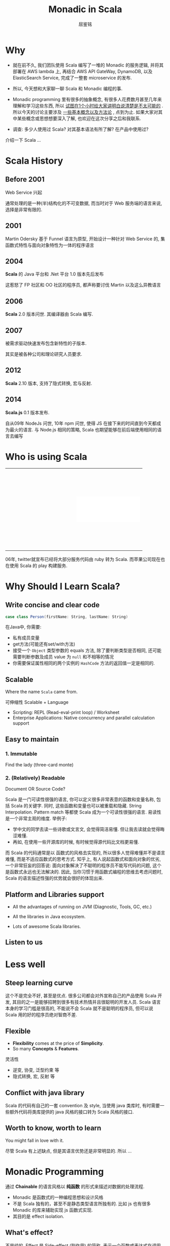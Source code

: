 #+STARTUP: indent
#+STARTUP: showall
#+PROPERTY: header-args :results silent
#+OPTIONS: <:nil timestamp:nil toc:nil num:nil

#+REVEAL_EXTRA_CSS: ./style/main.css
#+REVEAL_PLUGINS: (notes)
#+BEGIN_SRC emacs-lisp :exports none
(require 'ox-reveal)
(setq org-edit-src-content-indentation 0)
(setq org-reveal-root "./node_modules/reveal.js")
(setq org-reveal-hlevel 1)
(setq org-reveal-title-slide 'auto)
#+END_SRC

#+TITLE: Monadic in Scala
#+AUTHOR: 屈鉴铭
#+timestamp: 

* Why

#+BEGIN_NOTES
- 就在前不久, 我们团队使用 Scala 编写了一堆的 Monadic 的服务逻辑, 并将其部署在 AWS lambda 上, 再结合 AWS API GateWay, DynamoDB, 以及 ElasticSearch Service, 完成了一整套 microservice 的发布.

- 所以, 今天想和大家聊一聊 Scala 和 Monadic 编程的事.

- Monadic programming 里有很多的抽象概念, 有很多人花费数月甚至几年来理解和学习这些东西, 所以 _试图在1个小时给大家讲明白说清楚是不太可能的_ . 所以今天的讨论主要涉及 _一些基本概念以及方法论_ , 点到为止. 如果大家对其中某些概念或思想想要深入了解, 也欢迎在这次分享之后和我联系.

- 调查: 多少人使用过 Scala? 对其基本语法有所了解? 在产品中使用过?

介绍一下 Scala ...
#+END_NOTES

* Scala History
** Before 2001
Web Service 兴起 
#+BEGIN_NOTES
通常处理的是一种(半)结构化的不可变数据, 而当时对于 Web 服务端的语言来说, 选择是非常有限的.
#+END_NOTES
** 2001
Martin Odersky 基于 Funnel 语言为原型, 开始设计一种针对 Web Service 的, 集函数式特性与面向对象特性为一体的程序语言
** 2004
*Scala* 的 Java 平台和 .Net 平台 1.0 版本先后发布
#+BEGIN_NOTES
这惹怒了 FP 社区和 OO 社区的程序员, 都声称要讨伐 Martin 以及这么异教语言
#+END_NOTES
** 2006
*Scala* 2.0 版本问世. 其编译器由 Scala 编写.
** 2007
被需求驱动快速发布包含新特性的子版本.
#+BEGIN_NOTES
其实是被各种公司和理论研究人员要求.
#+END_NOTES
** 2012
*Scala* 2.10 版本, 支持了隐式转换, 宏与反射.
** 2014
*Scala.js* 0.1 版本发布.
#+BEGIN_NOTES
自从09年 NodeJs 问世, 10年 npm 问世, 使得 JS 在接下来的时间直到今天都成为最火的语言.
与 Node.js 相同的策略, Scala 也期望能够在前后端使用相同的语言去编写
#+END_NOTES

* Who is using Scala

#+BEGIN_EXPORT HTML
<table>
  <tr>
    <td style="border:0">
      <div style="display: block; background:transparent url(./images/linkedin.jpeg) no-repeat center center; background-size:cover; width: 200px; height: 80px;"></div>
    </td>
    <td style="border:0">
      <div style="display: block; background:transparent url(./images/twitter.jpg) no-repeat center center; background-size:cover; width: 200px; height: 80px;"></div>
    </td>
  </tr>
  <tr>
    <td style="border:0">
      <div style="display: block; background:transparent url(./images/netflix.jpg) no-repeat center center; background-size:cover; width: 200px; height: 80px;"></div>
    </td>
    <td style="border:0">
      <div style="display: block; background:white url(./images/tumblr.jpg) no-repeat center center; background-size:contain; width: 200px; height: 80px;"></div>
    </td>
  </tr>
  <tr>
    <td style="border:0">
      <div style="display: block; background:transparent url(./images/sony.jpeg) no-repeat center center; background-size:cover; width: 200px; height: 80px;"></div>
    </td>
    <td style="border:0">
      <div style="display: block; background:transparent url(./images/apple.jpg) no-repeat center center; background-size:cover; width: 200px; height: 80px;"></div>
    </td>
  </tr>
</table>
#+END_EXPORT
#+BEGIN_NOTES
06年, twitter就宣布已经将大部分服务代码由 ruby 转为 Scala. 而苹果公司现在也在使用 Scala 的 play 构建服务.
#+END_NOTES

* Why Should I Learn Scala?
** Write concise and clear code
#+BEGIN_SRC scala 
case class Person(firstName: String, lastName: String)
#+END_SRC

#+BEGIN_NOTES
在Java中, 你需要: 
- 私有成员变量
- get方法(可能还有set/with方法)
- 接受一个 ~Object~ 类型参数的 equals 方法, 除了要判断类型是否相同, 还可能需要判断参数及成员 value 为 ~null~ 和不相等的情况
- 你需要保证属性相同的两个实例的 ~HashCode~ 方法的返回值一定是相同的.
#+END_NOTES

** Scalable
Where the name =Scala= came from. 
#+BEGIN_NOTES
可伸缩性
Scalable + Language
- Scripting: REPL (Read-eval-print loop) / Worksheet 
- Enterprise Applications: Native concurrency and parallel calculation support
#+END_NOTES

** Easy to maintain
*** 1. Immutable
Find the lady (three-card monte)
[[./images/3cardmonte.jpg]]

*** 2. (Relatively) Readable
Document OR Source Code?

[[./images/ancientChinese.jpg]]
#+BEGIN_NOTES
Scala 是一门可读性很强的语言, 你可以定义很多非常表意的函数和变量名称, 包括 Scala 的关键字. 
同时, 这些函数和变量也可以被重载和隐藏.
String Interpolation. Pattern match 等都使 Scala 成为一个可读性很强的语言.
易读性是一个非常主观的维度. 举例子:
- 学中文的同学去读一些诗歌或文言文, 会觉得简洁易懂. 但让我去读就会觉得晦涩难懂.
- 再如, 在使用一些开源库的时候, 有时候觉得源代码比文档更易懂.
而 Scala 的代码通常是以 函数式的风格去实现的, 所以很多人觉得难懂并不是语言难懂, 而是不适应函数式的思考方式.
知乎上, 有人说起函数式和面向对象的优劣, 一个非常狂妄的回答说: 面向对象解决了不聪明的程序员不能写代码的问题, 这个是函数式永远也无法解决的.
因此, 当你习惯于用函数式编程的思维去考虑问题时, Scala 的语言描述性强的优势就会很好的体现出来.
#+END_NOTES

** Platform and Libraries support
- All the advantages of running on JVM (Diagnostic, Tools, GC, etc.)

- All the libraries in Java ecosystem.

- Lots of awesome Scala libraries.

** Listen to us

* Less well
** Steep learning curve
[[./images/learningcurve.png]]
#+BEGIN_NOTES
这个不是完全不好, 甚至是优点. 很多公司都会对外宣称自己的产品使用 Scala 开发, 其目的之一是能够招聘到很多有技术热情并且很聪明的开发人员. Scala 语言本身的学习门槛是很高的, 不能说不会 Scala 就不是聪明的程序员, 但可以说 Scala 用的好的程序员绝对智商不差.
#+END_NOTES

** Flexible
- *Flexibility* comes at the price of *Simplicity*.
- So many *Concepts* & *Features*.
#+BEGIN_NOTES
灵活性
- 逆变, 协变, 泛型约束 等
- 隐式转换, 宏, 反射 等
#+END_NOTES

** Conflict with java library
#+BEGIN_NOTES
Scala 的代码有自己的一套 convention 及 style, 当使用 java 类库时, 有时需要一些额外代码将类库提供的 java 风格的接口转为 Scala 风格的接口.
#+END_NOTES

** Worth to know, worth to learn
You might fall in love with it.
#+BEGIN_NOTES
尽管 Scala 有上述缺点, 但是其语言优势还是非常明显的. 所以 ...
#+END_NOTES

* Monadic Programming
通过 *Chainable* 的语言风格以 *纯函数* 的形式来描述对数据的处理流程.
#+BEGIN_NOTES
- Monadic 是函数式的一种编程思想和设计风格
- 不是 Scala 独有的，甚至不是静态类型语言所独有的. 比如 js 也有很多 Monadic 的库来辅助实现 js 函数式实现.
- 其目的是 effect isolation.
#+END_NOTES
** What's effect?
#+BEGIN_NOTES
不是纯的.
Effect 是 Side-effect (副作用) 的简称. 表示一个函数或表达式在调用或执行时, 除返回值外, 对其外部 Scope 产生的附加影响.
#+END_NOTES
#+BEGIN_SRC scala
var count = 0;
val mkEffect = (input1: Int) => {
  count = count + 1
  println(s"The current count is $count")
  val input2 = readLine()
  input1 + Integer.parseInt(input2)
}
#+END_SRC

** 没有 effect 我们还需要 Monadic programming 吗?

** What's *Monad*?
[[./images/everest.jpg]]
#+BEGIN_NOTES
函数式里有很多非常抽象难懂的概念, 比如 Y-combinator, Continuation 再比如 monad.
Monad 是很多程序员心中的珠穆朗玛, 不同的人对其也有不同的理解.
Monad 本来是范畴论里的一个数学概念, 因为函数式中的很多数据结构都拥有 Monad 所描述的共有特性,
所以也泛指这些满足特定条件的数据结构及定义在其上的函数.
#+END_NOTES

** A scary definition:
Philip Wadler : 
#+BEGIN_QUOTE
Monad 是自函子范畴上的一个含幺半群
#+END_QUOTE
#+BEGIN_NOTES
美国的计算机科学家, 类型论及函数式设计专家 Philip Wadler 说:
他也是一个把 monad 引入程序语言的人.
要了解 Monad 必须学范畴轮 ??? (除非你要写函数库)
#+END_NOTES

** Type Constructor
Java 里的泛型是一阶类型构造器 (first-order type) :
#+BEGIN_NOTES
在谈我的理解之前, 需要先给不太清楚 Scala 特性的人熟悉一下两个概念.
#+END_NOTES
#+BEGIN_SRC java
class List<T> {}
#+END_SRC
在 Scala 里这样表示
#+BEGIN_SRC scala 
class List[T] {}
#+END_SRC

在 Scala 里还支持高阶类型构造器
#+BEGIN_SRC scala
class List[F[_]] {}
#+END_SRC

*** Monad: 一类物理特性和逻辑特性相同的数据结构的统称

*** 1. Monad 的物理特性
#+BEGIN_SRC scala 
object Monad[F[_]] {
  def pure[A](a: => A): F[A]                      // point
  def flatMap[A, B](fa: F[A])(f: A => F[B]): F[B] // bind
}
#+END_SRC
#+BEGIN_NOTES
~pure~ 方法可以将一个值包成一个特定类型的 Monad
而 ~flatMap~ 则可以将两个 Monad 组合起来
#+END_NOTES
~F~ 是一个 Monad, 则可以定义成员函数
#+BEGIN_SRC scala 
class F[A] {
  def flatMap[A, B](f: A => F[B]): F[B] =
    Monad[F].flatMap[A, B](this)(f)
}
#+END_SRC

*** 2. Monad 的逻辑特性 (Monad laws)
- Left identity (左同一律)
#+BEGIN_SRC scala 
val f: A => F[B] = ???
val a: A = ???
Monad[F].pure[A](a).flatMap(f) === f(a)
#+END_SRC

- Right identity (右同一律)
#+BEGIN_SRC scala 
val m: F[A] = ???
m.flatMap(Monad[F].pure) === m
#+END_SRC

- Associativity (结合律)
#+BEGIN_SRC scala
val m: F[A] = ???
val f: A => F[B] = ???
val g: B => F[C] = ???
m.flatMap(f).flatMap(g) === 
  m.flatMap( a => f(a).flatMap(g) )
#+END_SRC

#+BEGIN_NOTES
平日里, 在我们使用各种 Monad 的时候, 其实并不需要去操心代码是否满足这些规则, 他们都是对使用者透明的. 
我们通过一些真实的 Monad 的例子来说明.
#+END_NOTES

* Monad Samples
** A billion-dollar mistake
[[./images/tony.jpg]]
#+BEGIN_NOTES
- 英国计算机科学家, 图灵奖得住, 算法的快排就是他发明的.
- 09年, 他在一次计算机会议上向大家道歉, 说他在 1965 年犯了一个十亿美金的错误. 
- 他发明了 null. 因为这太容易实现了. 结果在今后的几十年里, 无数软件因为 null 导致错误和崩溃, 使各个行业亏损了无数金钱.
- 我们要小心, 尽量少用或者不用 null, 那么 问题来了, 不用 null 我们用什么?
#+END_NOTES
#+ATTR_REVEAL: :frag appear
用户给出一个类型为 A 的值, 但也有可能什么都不给, 不用 null 该如何表示?

** Option[A]
#+BEGIN_SRC scala
trait Option[+A]
case class Some[A](value: A) extends Option[A]
object None extends Option[Nothing]
#+END_SRC

#+BEGIN_SRC scala
def root(i: Int): Option[Int] = ???
def square(i: Int): Option[Int] = ???
Some(4).flatMap(root) === root(4) // 左同一律
Some(4).flatMap(Some.apply) === Some(4) // 右同一律
Some(4).flatMap(root).flatMap(square) ===  //结合律
  Some(4).flatMap(four => root(four).flatMap(square))
#+END_SRC

** 怎么用?

考虑有两个值, 
- 第一个值时, 结果为空
- 第一个值不为空, 第二个值为空时, 结果为空
- 第一个和第二个值都不为空时, 结果为两个值的和

** Option 的用法实例
#+BEGIN_SRC scala 
val value1: Option[Int] = ???
val value2: Option[Int] = ???

value1.flatMap { v1 =>
  value2.flatMap { v2 =>
    v1 + v2
  }
}
#+END_SRC
更 scala 的写法是
#+BEGIN_SRC scala 
for {
v1 <- value1
v2 <- value2
} yield v1 + v2
#+END_SRC
#+BEGIN_NOTES
Option 能够做到
- 表征存在与否的上下文
- 在任意一个计算环节出现问题时, 中断后续计算 
- 例如 
  + 典型的分母可能为零的数学计算
  + 数据可能不存在的处理过程, HashMap 里取值, 避免了异常与处理
#+END_NOTES

** Either (Disjunction, Xor)
#+BEGIN_SRC scala
trait Either[+A, +B]
class Left[A](value: A) extends Either[A, Nothing]
class Right[B](value: B) extends Either[Nothing, B]
#+END_SRC
#+BEGIN_NOTES
异或为真, 则A 与 B 只有一个为真.
Either 这个 monad 有什么用呢?
#+END_NOTES
考虑场景, 可能出错的多个有序处理过程,
- 所有过程不出错, 则完成处理, 并输出结果
- 任何一个过程出错, 则中断后续处理, 并返回错误

** Either 的用法实例
#+BEGIN_SRC scala 
def userInputName: Either[String] = ???
def findInvoiceFromDatabaseBy(name: String): Either[Invoice] = ???
def getJsonFromInvoice(invoice: Invoice): Json = ???
val json = userInputName.flatMap { name => 
  findInvoiceFromDatabaseBy(name) => { invoice =>
    getJsonFromInvoice(invoice)
  }
}
#+END_SRC
更 scala 的写法是
#+BEGIN_SRC scala 
val json = for {
  name <- userInputName
  invoice <- findInvoiceFromDatabaseBy(name)
  json <- getJsonFromInvoice(invoice)
} yield json
#+END_SRC

#+BEGIN_NOTES
Either 能够做到
- 表征同时正确或错误两种值
- 并在任意一个处理环节出现问题时, 中断后续计算
- 可以在最后对处理过程中可能出现的错误集中进行处理
#+END_NOTES

** Reader
#+BEGIN_NOTES
Scala 原生提供的 monad 除了 Option 和 Either 还有很多, 例如 List, Map, Try, Future 等等.
除了这些原生的 monad, 还有很多可以通过加载 Scala 各种函数式类库, 如 scalaz, cats等获得.
比如说最简单的 Reader monad, 
#+END_NOTES

#+BEGIN_SRC scala
class Reader[A, B](run: A => B)

def ask[B]: Reader[B, B] = 
  Reader[B, B](identity[B])

def pure[A, B](b: B): Reader[A, B] = 
  Reader[A, B](_ => b)
#+END_SRC

考虑, 我们需要一个从某处获取的配置文件, 并以此为基础做后续处理

** Reader 的用法实例

#+BEGIN_SRC scala 
def getApiEndpoint: Reader[Config, URI] = 
  ask[Config].flatMap(config => 
    pure[Config, URI](config.endpoint)
)
def getCountFromApi(uri: URI): Reader[Config, Int] = 
  pure[Config, Int](syncGet(uri+"/count"))

val count = getApiEndpoint.flatMap { uri =>
  getCountFromApi(uri)
}.run(config)
#+END_SRC

#+BEGIN_NOTES
Reader 能够做到
- 在没有某种依赖时, 提供这种依赖的能力
- 将代码片段组合的能力
- 只要在 Reader 内部, 任何地方都可以获得该上下文, 非常适合做 config 的注入
#+END_NOTES

** Free & Interpreter Pattern
[[./images/free.jpg]]

#+BEGIN_NOTES
Free 是 Effect isolation 的典型, 它能够将可变部分从处理流程中提取出来, 由一个或多个解释器来解释.
玩具 ...
木板是我们的程序, 其中允许某些步骤未定义, 而使用一种标记 (DSL) 来代替, 之后 ...
#+END_NOTES

** Free & Interpreter Pattern
[[./images/free2.jpg]]

#+BEGIN_NOTES
在一个集中的地方, 对这些标记进行解释, 最终形成整个处理逻辑.
Free Monad 能够将我们所定义的标记和木板上的代码逻辑组合在一起, 形成一种具有逻辑描述能力的数据结构, 再通过一个解释器递归的进行解释, 直到每个标记都被解释完毕, 再将整个逻辑 eval, 拿到最后的结果.
#+END_NOTES

** 好处:
- 处理逻辑的解耦
#+BEGIN_NOTES
处理逻辑之间本来就是有数据依赖的, 下文的逻辑会依赖上文的处理结果, Free 可以通过类型约束的方式来分离这种约束, 从而使得可变处理逻辑从稳定逻辑中解耦.
#+END_NOTES
- 高可重用
#+BEGIN_NOTES
因为解释器是递归解释的, 所以相同的标记可以表示相同的可变代码逻辑, 并可以在处理逻辑中出现多次, 从而达到高可重用的目的.
时间关系, 有兴趣的朋友可以去阅读一些有关 Free 的文档和资料.
#+END_NOTES

* Composable Monad
** Monad Transformer
#+BEGIN_NOTES
生产中, 由于业务逻辑的复杂程度不一, 很多情况下需要使用多个 Monad, 例如 ...
因此, 需要将这些 Monad 结合在一起使用. 
#+END_NOTES

#+BEGIN_SRC scala 
def getApiEndpoint: Reader[Config, Either[Error, URI]] = ???
def getCountFromApi(uri: URI): Reader[Config, Either[Error, Int]] = ???

for {
  eitherUri <- getApiEndpoint
  eitherCount <- eitherUri match {
    case Left(error) =>
      pure[Config, Either[Error, URI]](eitherUri)
    case Right(uri) =>
      getCountFromApi(uri)
  }
} yield eitherCount
#+END_SRC

** EitherT
#+BEGIN_NOTES
在 Monad 数量较少的时候 (234个) 可以使用 Monad Transformer
#+END_NOTES
#+BEGIN_SRC scala 
def getApiEndpoint: EitherT[Reader[Config, ?], Error, URI] = ???
def getCountFromApi(uri: URI): EitherT[Reader[Config, ?], Error, Int] = ???

for {
  uri <- getApiEndpoint
  count <- getCountFromApi(uri)
} yield count
#+END_SRC

** What about more?
- Eff
#+BEGIN_SRC scala 
def getApiEndpoint[R : Reader[Config, ?] MemberIn ?]: Eff[R, URI] = 
  send[Reader[Config, ?], R, URI](???)
def getCountFromApi[R : Either[Error, ?] MemberIn ?](uri: URI): Eff[R, Int] = 
  send[Either[Error, ?], R, Int](???)

val count: Eff[R: Reader[Config, ?] MemberIn ?
                : Either[Error, ?] MemberIn ?] = for {
  uri <- getApiEndpoint
  count <- getCountFromApi(uri)
} yield count
#+END_SRC
-  FreeK

* Monadic in production
#+BEGIN_NOTES
除了 Eff 这类 函数库工具外, 在产品中应用 Monadic, 还需要很多其他的帮助
#+END_NOTES

** FP Library
- cats
- scalaz

#+BEGIN_NOTES
能够提供很多有用的 Monads, Monoids, Functors 等等
#+END_NOTES

** Monadic framework
Play, Akka, Unfiltered, Scalatra

** Other Library
https://github.com/lauris/awesome-scala

** Monadic in Other Languages
- JS: monet.js, lodash/fp
- Ruby: monads

* Should we use it?
#+BEGIN_NOTES
怎样确定在产品中是否采用某一技术或某一语言?
除了该技术或语言本身能否满足产品的当前需求及未来的需求变化外, 
一个重要的评价标准: 一项新的技术, 一门新的语言, 如果你所在的团队里, 所有人在了解交付计划的情况下, 都觉得OK.
团队成功才是真的成功, 强行推广一项技术或语言, 很容易导致产品失败.
当然也需要根据团队人员流动速率, 团队技术未来的发展愿景等多方面因素来确定.

但即便无法完全使用 Scala 去写纯函数的软件产品, 通过学习与借鉴 Monadic 思想, 也能够将软件的架构设计的更加合理. 比如欧阳的 Either.
#+END_NOTES

* Thank you
Bye.
